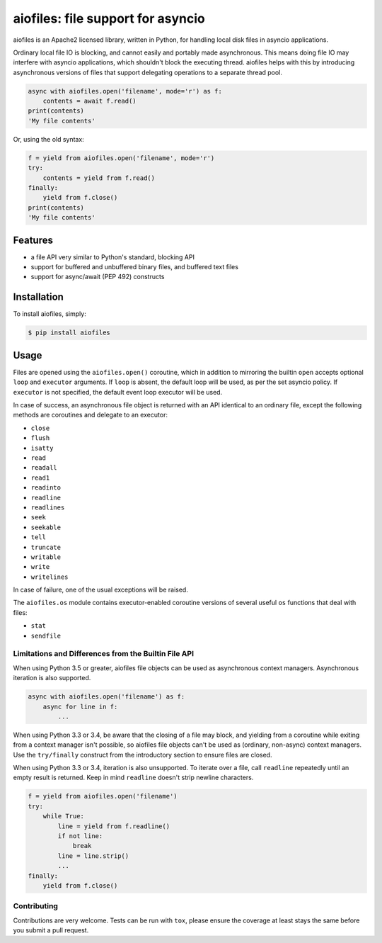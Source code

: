 aiofiles: file support for asyncio
==================================

.. image:: https://img.shields.io/pypi/v/aiofiles.svg
    :target: https://pypi.python.org/pypi/aiofiles
.. image:: https://travis-ci.org/Tinche/aiofiles.svg?branch=master
    :target: https://travis-ci.org/Tinche/aiofiles
.. image:: https://coveralls.io/repos/Tinche/aiofiles/badge.svg?branch=master
    :target: https://coveralls.io/r/Tinche/aiofiles?branch=master

aiofiles is an Apache2 licensed library, written in Python, for handling local
disk files in asyncio applications.

Ordinary local file IO is blocking, and cannot easily and portably made
asynchronous. This means doing file IO may interfere with asyncio applications,
which shouldn't block the executing thread. aiofiles helps with this by
introducing asynchronous versions of files that support delegating operations to
a separate thread pool.

.. code-block:: python

    async with aiofiles.open('filename', mode='r') as f:
        contents = await f.read()
    print(contents)
    'My file contents'

Or, using the old syntax:

.. code-block:: python

    f = yield from aiofiles.open('filename', mode='r')
    try:
        contents = yield from f.read()
    finally:
        yield from f.close()
    print(contents)
    'My file contents'

Features
--------

- a file API very similar to Python's standard, blocking API
- support for buffered and unbuffered binary files, and buffered text files
- support for async/await (PEP 492) constructs


Installation
------------

To install aiofiles, simply:

.. code-block:: bash

    $ pip install aiofiles

Usage
-----

Files are opened using the ``aiofiles.open()`` coroutine, which in addition to
mirroring the builtin ``open`` accepts optional ``loop`` and ``executor``
arguments. If ``loop`` is absent, the default loop will be used, as per the
set asyncio policy. If ``executor`` is not specified, the default event loop
executor will be used.

In case of success, an asynchronous file object is returned with an
API identical to an ordinary file, except the following methods are coroutines
and delegate to an executor:

* ``close``
* ``flush``
* ``isatty``
* ``read``
* ``readall``
* ``read1``
* ``readinto``
* ``readline``
* ``readlines``
* ``seek``
* ``seekable``
* ``tell``
* ``truncate``
* ``writable``
* ``write``
* ``writelines``

In case of failure, one of the usual exceptions will be raised.

The ``aiofiles.os`` module contains executor-enabled coroutine versions of
several useful ``os`` functions that deal with files:

* ``stat``
* ``sendfile``

Limitations and Differences from the Builtin File API
~~~~~~~~~~~~~~~~~~~~~~~~~~~~~~~~~~~~~~~~~~~~~~~~~~~~~

When using Python 3.5 or greater, aiofiles file objects can be used as
asynchronous context managers. Asynchronous iteration is also supported.

.. code-block:: python

    async with aiofiles.open('filename') as f:
        async for line in f:
            ...

When using Python 3.3 or 3.4, be aware that the closing of a file may block,
and yielding from a coroutine while exiting from a context manager isn't
possible, so aiofiles file objects can't be used as (ordinary, non-async)
context managers. Use the ``try/finally`` construct from the introductory
section to ensure files are closed.

When using Python 3.3 or 3.4, iteration is also unsupported. To iterate over a
file, call ``readline`` repeatedly until an empty result is returned. Keep in
mind ``readline`` doesn't strip newline characters.

.. code-block:: python

    f = yield from aiofiles.open('filename')
    try:
        while True:
            line = yield from f.readline()
            if not line:
                break
            line = line.strip()
            ...
    finally:
        yield from f.close()

Contributing
~~~~~~~~~~~~
Contributions are very welcome. Tests can be run with ``tox``, please ensure
the coverage at least stays the same before you submit a pull request.


